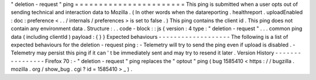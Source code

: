 "
deletion
-
request
"
ping
=
=
=
=
=
=
=
=
=
=
=
=
=
=
=
=
=
=
=
=
=
=
=
This
ping
is
submitted
when
a
user
opts
out
of
sending
technical
and
interaction
data
to
Mozilla
.
(
In
other
words
when
the
datareporting
.
healthreport
.
uploadEnabled
:
doc
:
preference
<
.
.
/
internals
/
preferences
>
is
set
to
false
.
)
This
ping
contains
the
client
id
.
This
ping
does
not
contain
any
environment
data
.
Structure
:
.
.
code
-
block
:
:
js
{
version
:
4
type
:
"
deletion
-
request
"
.
.
.
common
ping
data
(
including
clientId
)
payload
:
{
}
}
Expected
behaviours
-
-
-
-
-
-
-
-
-
-
-
-
-
-
-
-
-
-
-
The
following
is
a
list
of
expected
behaviours
for
the
deletion
-
request
ping
:
-
Telemetry
will
try
to
send
the
ping
even
if
upload
is
disabled
.
-
Telemetry
may
persist
this
ping
if
it
can
'
t
be
immediately
sent
and
may
try
to
resend
it
later
.
Version
History
-
-
-
-
-
-
-
-
-
-
-
-
-
-
-
-
Firefox
70
:
-
"
deletion
-
request
"
ping
replaces
the
"
optout
"
ping
(
bug
1585410
<
https
:
/
/
bugzilla
.
mozilla
.
org
/
show_bug
.
cgi
?
id
=
1585410
>
_
)
.
